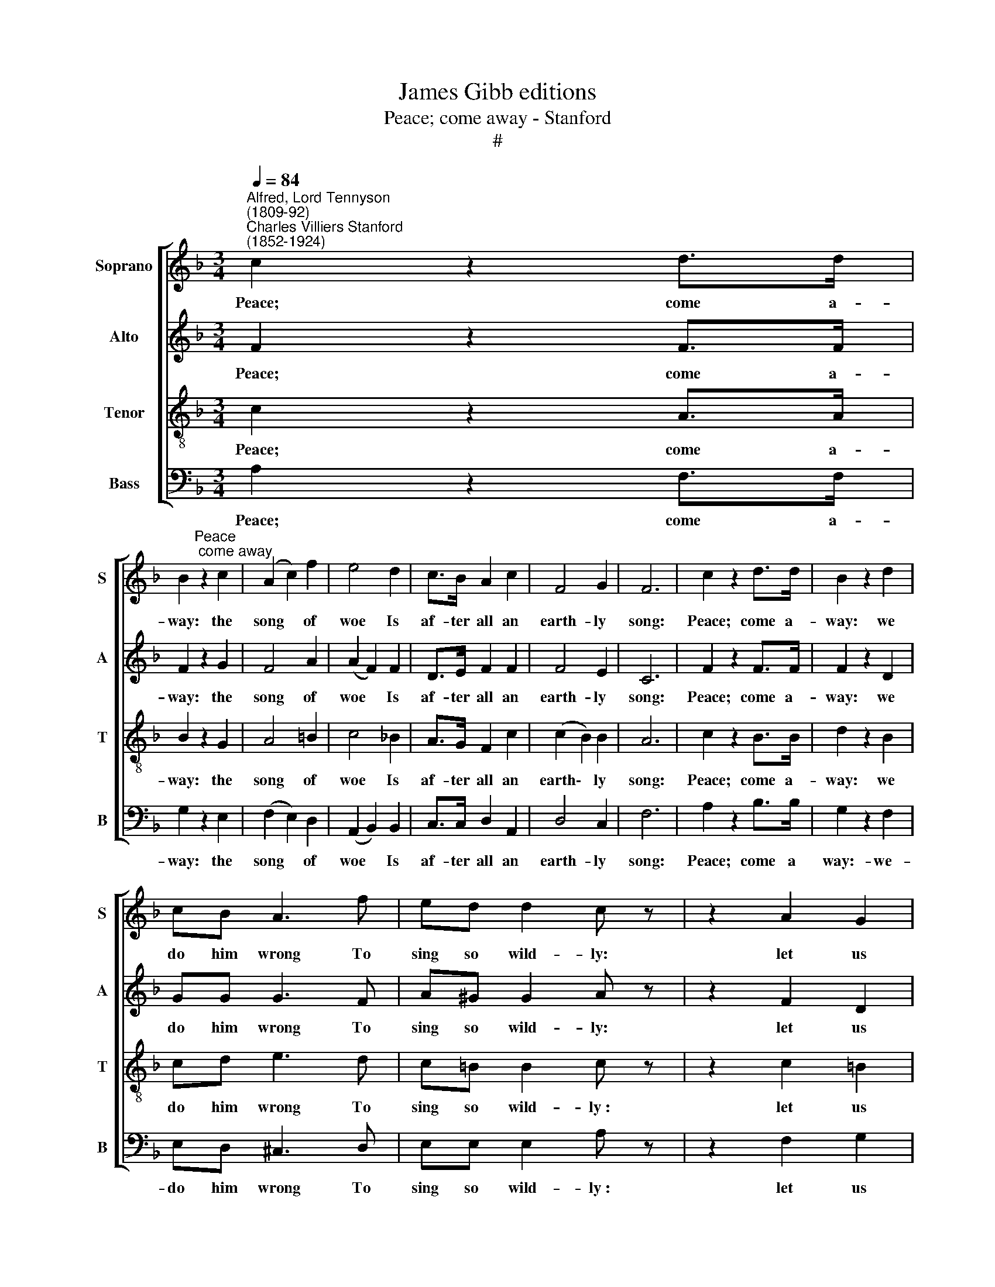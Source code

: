 X:1
T:James Gibb editions
T:Peace; come away - Stanford
T:#
%%score [ 1 ( 2 3 ) 4 ( 5 6 ) ]
L:1/8
Q:1/4=84
M:3/4
K:F
V:1 treble nm="Soprano" snm="S"
V:2 treble nm="Alto" snm="A"
V:3 treble 
V:4 treble-8 nm="Tenor" snm="T"
V:5 bass nm="Bass" snm="B"
V:6 bass 
V:1
"^Alfred, Lord Tennyson\n(1809-92)""^Charles Villiers Stanford\n(1852-1924)" c2 z2 d>d | %1
w: Peace; come a-|
 B2"^Peace; come away" z2 c2 | (A2 c2) f2 | e4 d2 | c>B A2 c2 | F4 G2 | F6 | c2 z2 d>d | B2 z2 d2 | %9
w: way: the|song * of|woe Is|af- ter all an|earth- ly|song:|Peace; come a-|way: we|
 cB A3 f | ed d2 c z | z2 A2 G2 | E4 z2 | G2 z2 BB | G2 z2 G2 | _A4 _d2 | c4- cB | c3 B _A2- | %18
w: do him wrong To|sing so wild- ly:|let us|go.|Come; let us|go: your|cheeks are|pale; * But|half my life|
 A_A _G3 F | E4 z G | !courtesy!=A4 B2 | (c2 B2) c2 | [cf]4 d2 | c4- cB | AB c4 | z F G2 A2 | F6- | %27
w: * I leave be-|hind; Me-|thinks my|friend * is|rich- ly|shrined; * But|I shall pass:|my work will|fail.|
 F6 | F6 ||[M:4/4] A4 B2 c2 | d6 d2 | (B4 c2) d2 | _e6 f2 | d4 =e4 | c4 d4 | B4 A4 | %36
w: ||Yet in these|ears, till|hear\- * ing|dies, One|set slow|bell will|seem to|
[M:4/4] (A4 G2) C2 | F4 G4 | A4 G4 | C4 D4 | F6 E2 | E2 D2 A4- | A2 F2 E2 D2 | (D4 C4) | z4 z2 C2 | %45
w: toll * The|pass- ing|of the|sweet- est|soul That|e- ver look'd|* with hu- man|eyes *|I|
 G4 A4 | c4 z2 C2 | G4 A4 | c6 c2 | [c_e]6 [ce]2 | [c_e]4 [Fd]4 | [Gd]6 [Gc]2 | F8- | F2 z2 F4 | %54
w: hear it|now, and|o'er and|o'er, e-|ter- nal|greet- ings|to the|dead;|* And|
 d4 c2 z2 | d4 c2 z2 | d4 c2 z2 | F4 z2 G2 | A4 z2 G2 | A4 z2 G2 | E8- | E4 F4 | F8 |] %63
w: "A- ve,|A- ve,|A- ve,"|said, A-|dieu, a-|dieu, for|e\-|* ver-|more.|
V:2
 F2 z2 F>F | F2 z2 G2 | F4 A2 | (A2 F2) F2 | D>E F2 F2 | F4 E2 | C6 | F2 z2 F>F | F2 z2 D2 | %9
w: Peace; come a-|way: the|song of|woe * Is|af- ter all an|earth- ly|song:|Peace; come a-|way: we|
 GG G3 F | A^G G2 A z | z2 F2 D2 | C4 z2 | E2 z2 FF | E2 z2 E2 | F4 F2 | (F2 _E3) _D | C3 C C2- | %18
w: do him wrong To|sing so wild- ly:|let us|go-|Come; let us|go: your|cheeks are|pale; * But|half my life|
 CC _D3 D | C4 E2 | ([EG]2 F2) [FG]2 | (A2 G2) [FA]2 | A4 [FB]2 | (G2 A3) E | FF F4 | z F F2 E2 | %26
w: * I leave be-|hind: Me-|thinks * my|friend * is|rich- ly|shrined; * But|I shall pass:|my work will|
 C4 B,2 | (_E2 D2) (CB,) | C6 ||[M:4/4] F8 | D4 E2 F2 | G6 G2 | (F4 G2) A2 | A4 G4 | G4 F4 | %35
w: fail, my|work * will *|fail.|Yet|yet in these|ears, till|hear\- * ing|dies, One|bell will|
 E4 E4 |[M:4/4] (D4 E2) C2 | C4 F4 | F4 E4 | C4 C4 | C6 C2 | C6 C2 | F2 C2 =B,2 B,2 | (=B,4 C4) | %44
w: seem to|toll * The|pass- ing|of the|sweet- est|soul That|e- ver|look'd with hu- man|eyes. *|
 z4 z2 C2 | E4 E4 | E4 z2 C2 | E4 E4 | E6 E2 | F6 F2 | F4 [FA]4 | E6 E2 | F8- | F2 z2 F4 | %54
w: I|hear it|now, and|o'er and|o'er, e-|ter- nal|greet- ings|to the|dead;|* And|
 F4 F2 z2 | F4 F2 z2 | F4 F2 z2 | F4 z2 D2 | E4 z2 D2 | E4 z2 D2 | C8- | C4 C4 | C8 |] %63
w: "A- ve,|A- ve,|A- ve,"|said, A-|dieu, a-|dieu, for|e\-|* ver-|more.|
V:3
 x6 | x6 | x6 | x6 | x6 | x6 | x6 | x6 | x6 | x6 | x6 | x6 | x6 | x6 | x6 | x6 | x6 | x6 | x6 | %19
 x6 | x6 | F4 x2 | x4 x2 | C4- CE | x4 x2 | x4 x2 | x4 x2 | x4 x2 | x6 ||[M:4/4] x8 | x8 | x8 | %32
 x8 | x8 | x8 | x8 |[M:4/4] x8 | x8 | x8 | x8 | x8 | x8 | x8 | x8 | x8 | x8 | x8 | x8 | x8 | x8 | %50
 x8 | x8 | x8 | x8 | x8 | x8 | x8 | x8 | x8 | x8 | x8 | x8 | x8 |] %63
V:4
 c2 z2 A>A | B2 z2 G2 | A4 =B2 | c4 _B2 | A>G F2 c2 | (c2 B2) B2 | A6 | c2 z2 B>B | d2 z2 B2 | %9
w: Peace; come a-|way: the|song of|woe Is|af- ter all an|earth\- * ly|song:|Peace; come a-|way: we|
 cd e3 d | c=B B2 c z | z2 c2 =B2 | G4 z2 | c2 z2 _BB | c2 z2 c2 | c4 B2 | _A4- AG | G3 G _A2- | %18
w: do him wrong To|sing so wild- ly~:|let us|go-|Come; let us|go: your|cheeks are|pale; * But|half my life|
 AF B3 _A | G4 c2 | c4 B2 | (A2 f2) _e2 | d4 d2 | e4- eG | FG A4 | z c d2 c2 | (B2 A2) B2 | %27
w: * I leave be-|hind: Me-|thinks my|friend * is|rich- ly|shrined; * But|I shall pass:|my work will|fail, * my|
 (c2 B2) (AG) | A6 ||[M:4/4][K:treble-8] c4 B2 A2 | (A4 G2) A2 | (d4 c2) B2 | (A4 B2) c2 | B4 B4 | %34
w: work * will *|fail.|Yet in these|ears, * till|hear\- * ing|dies * One|set slow|
 A4 A4 | G4 A4 |[M:4/4][K:treble-8] B6 B2 | A4 B4 | c4 c4 | c6 =B2 | _B6 B2 | A6 A2 | c2 A2 G2 F2 | %43
w: bell will|seem to|toll The|pass- ing|of the|sweet- est|soul That|e- ver|look'd with hu- man|
 (F4 E4) | z4 z2 c2 | c4 c4 | c4 c4 | c6 c2 | c6 c2 | c6 c2 | c4 d4 | G6 c2 | (c4 B4- | B2) z2 F4 | %54
w: eyes *|I|hear it|now, and|o'er and|o'er, e-|ter- nal|greet- ings|to the|dead; *|* And|
 B4 A2 z2 | B4 A2 z2 | B4 A2 z2 | F4 z2 B2 | c4 z2 B2 | c4 z2 B2 | G8- | G4 A4 | A8 |] %63
w: "A- ve,|A- ve,|A- ve,"|said, A-|dieu, a-|dieu, for|e\-|* ver-|more.|
V:5
 A,2 z2 F,>F, | G,2 z2 E,2 | (F,2 E,2) D,2 | (A,,2 B,,2) B,,2 | C,>C, D,2 A,,2 | D,4 C,2 | F,6 | %7
w: Peace; come a-|way: the|song * of|woe * Is|af- ter all an|earth- ly|song:|
 A,2 z2 B,>B, | G,2 z2 F,2 | E,D, ^C,3 D, | E,E, E,2 A, z | z2 F,2 G,2 | C,4 z2 | C,2 z2 G,,G,, | %14
w: Peace; come a|way:- we-|do him wrong To|sing so wild- ly~:|let us|go-|Come; let us|
 C,2 z2 C,2 | (F,2 _E,2) _D,2 | _E,4- E,E, | =E,3 E, F,2- | F,_A,, B,,3 B,, | C,4 B,2 | %20
w: go: your|cheeks * are|pale: * But|half my life|* I leave be-|hind: Me-|
 !courtesy!=A,4 G,2 | F,4 [F,C]2 | [B,,C]4 [B,,B,]2 | (B,2 A,3) C, | D,D, A,,4 | z A,, B,,2 C,2 | %26
w: thinks my|friend is|rich- ly|shrined; * But|I shall pass:|my work will|
 (F,3 _E,) D,2 | (A,,2 B,,2) D,2 | F,,6 ||[M:4/4] F,8 | F,6 F,2 | F,8 | F,8 | F,4 F,4 | F,4 F,4 | %35
w: fail, * my|work * will|fail.|Yet|in these|ears|One|set slow|bell will|
 F,4 F,4 |[M:4/4] F,6 F,2 | F,4 D,4 | C,4 B,,4 | A,,4 _A,,4 | G,,6 G,,2 | F,,6 F,2 | %42
w: seem to|toll The|pass- ing|of the|sweet- est|soul That|e- ver|
 D,2 D,2 G,2 G,,2 | C,8 | z4 z2 C,2 | B,4 A,4 | [G,B,]4 z2 C,2 | B,4 A,4 | [G,B,]4 [_G,B,]4 | %49
w: look'd with hu- man|eyes.|I|hear it|now, and|o'er and|o'er, e-|
 [F,A,]6 [F,A,]2 | [F,A,]4 [B,,A,]4 | [E,G,]4 [A,,G,]4 | [D,F,]8- | [D,F,]2 z2 F,4 | B,,4 F,2 z2 | %55
w: ter- nal|greet- ings|to the|dead;|* And|"A- ve,|
 B,,4 F,2 z2 | B,,4 F,2 z2 | F,4 z2 B,,2 | A,,4 z2 B,,2 | A,,4 z2 B,,2 | C,8- | C,4 [F,,C,]4 | %62
w: A- ve,|A- ve,"|said, A-|dieu, a-|dieu, for|e\-|* ver-|
 [F,,C,]8 |] %63
w: more.|
V:6
 x6 | x6 | x6 | x6 | x6 | x6 | x6 | x6 | x6 | x6 | x6 | x6 | x6 | x6 | x6 | x6 | x6 | x6 | x6 | %19
 x6 | x6 | x4 x2 | x4 x2 | C,4- C,C, | x4 x2 | x4 x2 | x4 x2 | x4 x2 | x6 ||[M:4/4] x8 | x8 | x8 | %32
 x8 | x8 | x8 | x8 |[M:4/4] x8 | x8 | x8 | x8 | x8 | x8 | x8 | x8 | x8 | x8 | x8 | x8 | x8 | x8 | %50
 x8 | x8 | x8 | x8 | x8 | x8 | x8 | x8 | x8 | x8 | x8 | x8 | x8 |] %63

